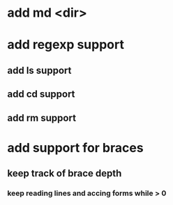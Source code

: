 * add md <dir>
* add regexp support
** add ls support
** add cd support
** add rm support
* add support for braces
** keep track of brace depth
*** keep reading lines and accing forms while > 0

